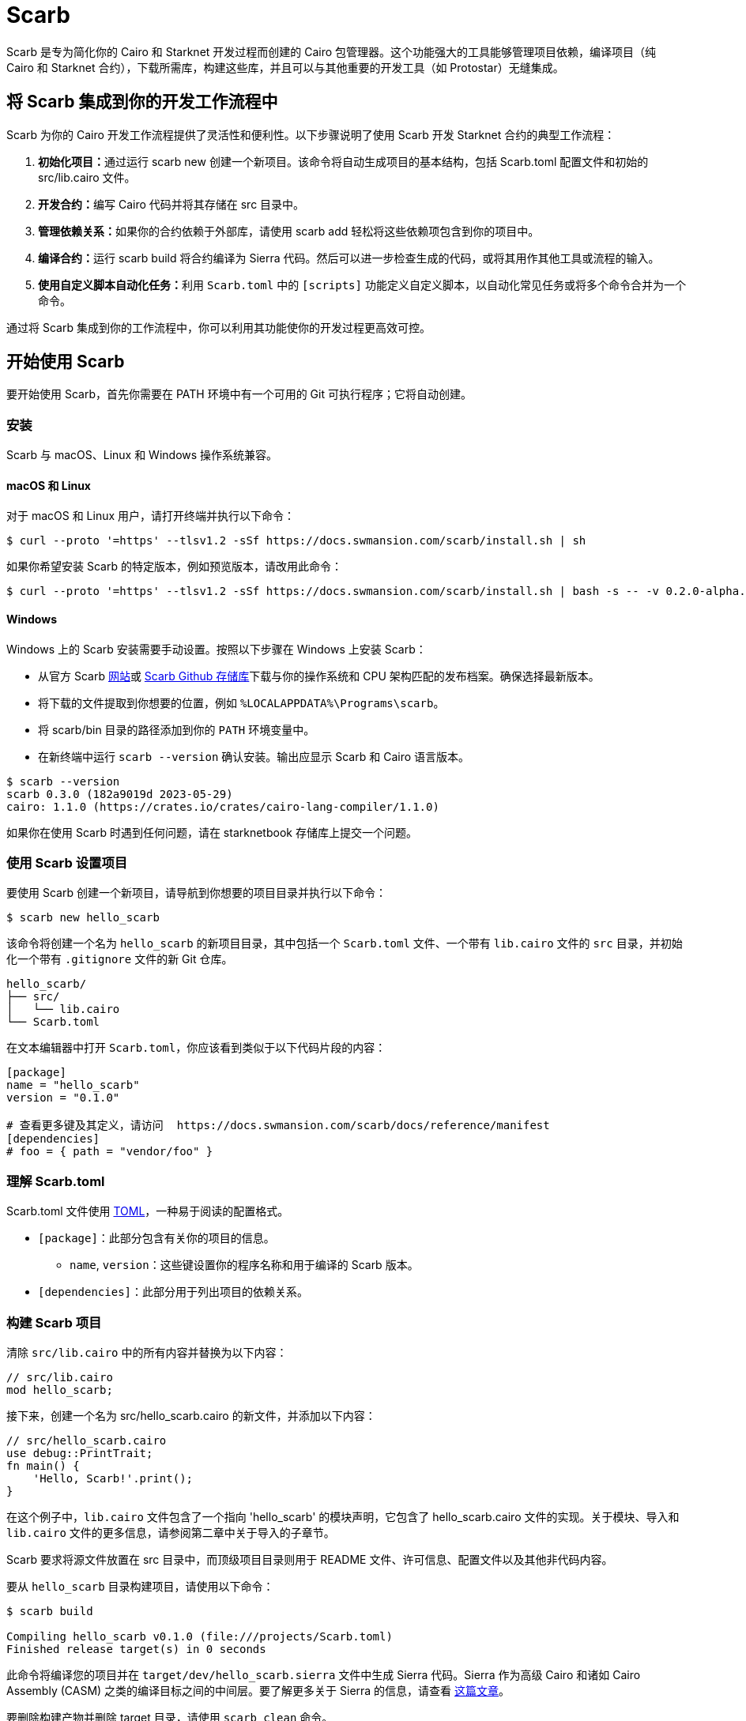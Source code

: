 [id="scarb"]

= Scarb

Scarb 是专为简化你的 Cairo 和 Starknet 开发过程而创建的 Cairo 包管理器。这个功能强大的工具能够管理项目依赖，编译项目（纯 Cairo 和 Starknet 合约），下载所需库，构建这些库，并且可以与其他重要的开发工具（如 Protostar）无缝集成。

== 将 Scarb 集成到你的开发工作流程中

Scarb 为你的 Cairo 开发工作流程提供了灵活性和便利性。以下步骤说明了使用 Scarb 开发 Starknet 合约的典型工作流程：

1. **初始化项目：**通过运行 scarb new 创建一个新项目。该命令将自动生成项目的基本结构，包括 Scarb.toml 配置文件和初始的 src/lib.cairo 文件。

2. **开发合约：**编写 Cairo 代码并将其存储在 src 目录中。

3. **管理依赖关系：**如果你的合约依赖于外部库，请使用 scarb add 轻松将这些依赖项包含到你的项目中。

4. **编译合约：**运行 scarb build 将合约编译为 Sierra 代码。然后可以进一步检查生成的代码，或将其用作其他工具或流程的输入。

5. **使用自定义脚本自动化任务：**利用 `Scarb.toml` 中的 `[scripts]` 功能定义自定义脚本，以自动化常见任务或将多个命令合并为一个命令。

通过将 Scarb 集成到你的工作流程中，你可以利用其功能使你的开发过程更高效可控。

== 开始使用 Scarb

要开始使用 Scarb，首先你需要在 PATH 环境中有一个可用的 Git 可执行程序；它将自动创建。

=== 安装

Scarb 与 macOS、Linux 和 Windows 操作系统兼容。

==== macOS 和 Linux

对于 macOS 和 Linux 用户，请打开终端并执行以下命令：

[source, bash]
----
$ curl --proto '=https' --tlsv1.2 -sSf https://docs.swmansion.com/scarb/install.sh | sh
----

如果你希望安装 Scarb 的特定版本，例如预览版本，请改用此命令：

[source, bash]
----
$ curl --proto '=https' --tlsv1.2 -sSf https://docs.swmansion.com/scarb/install.sh | bash -s -- -v 0.2.0-alpha.2
----

==== Windows


Windows 上的 Scarb 安装需要手动设置。按照以下步骤在 Windows 上安装 Scarb：

- 从官方 Scarb https://docs.swmansion.com/scarb/download[网站]或 https://github.com/software-mansion/scarb/releases/[Scarb Github 存储库]下载与你的操作系统和 CPU 架构匹配的发布档案。确保选择最新版本。
- 将下载的文件提取到你想要的位置，例如 `%LOCALAPPDATA%\Programs\scarb`。
- 将 scarb/bin 目录的路径添加到你的 `PATH` 环境变量中。
- 在新终端中运行 `scarb --version` 确认安装。输出应显示 Scarb 和 Cairo 语言版本。


[source, bash]
----
$ scarb --version
scarb 0.3.0 (182a9019d 2023-05-29)
cairo: 1.1.0 (https://crates.io/crates/cairo-lang-compiler/1.1.0)
----

如果你在使用 Scarb 时遇到任何问题，请在 starknetbook 存储库上提交一个问题。

=== 使用 Scarb 设置项目

要使用 Scarb 创建一个新项目，请导航到你想要的项目目录并执行以下命令：

[source, bash]
----
$ scarb new hello_scarb
----
该命令将创建一个名为 `hello_scarb` 的新项目目录，其中包括一个 `Scarb.toml` 文件、一个带有 `lib.cairo` 文件的 `src` 目录，并初始化一个带有 `.gitignore` 文件的新 Git 仓库。

[source, bash]
----
hello_scarb/
├── src/
│   └── lib.cairo  
└── Scarb.toml
----
在文本编辑器中打开 `Scarb.toml`，你应该看到类似于以下代码片段的内容：

[source, bash]
----
[package]
name = "hello_scarb"
version = "0.1.0"

# 查看更多键及其定义，请访问  https://docs.swmansion.com/scarb/docs/reference/manifest
[dependencies]
# foo = { path = "vendor/foo" }
----

=== 理解 Scarb.toml

Scarb.toml 文件使用 https://toml.io/en/[TOML]，一种易于阅读的配置格式。

* `[package]`：此部分包含有关你的项目的信息。
    ** `name`, `version`：这些键设置你的程序名称和用于编译的 Scarb 版本。
* `[dependencies]`：此部分用于列出项目的依赖关系。


=== 构建 Scarb 项目

清除 `src/lib.cairo` 中的所有内容并替换为以下内容：

[source, rust]
----
// src/lib.cairo
mod hello_scarb;
----

接下来，创建一个名为 src/hello_scarb.cairo 的新文件，并添加以下内容：

[source, rust]
----
// src/hello_scarb.cairo
use debug::PrintTrait;
fn main() {
    'Hello, Scarb!'.print();
}
----
在这个例子中，`lib.cairo` 文件包含了一个指向 'hello_scarb' 的模块声明，它包含了 hello_scarb.cairo 文件的实现。关于模块、导入和 `lib.cairo` 文件的更多信息，请参阅第二章中关于导入的子章节。

Scarb 要求将源文件放置在 src 目录中，而顶级项目目录则用于 README 文件、许可信息、配置文件以及其他非代码内容。

要从 `hello_scarb` 目录构建项目，请使用以下命令：

[source, bash]
----
$ scarb build

Compiling hello_scarb v0.1.0 (file:///projects/Scarb.toml)
Finished release target(s) in 0 seconds
----
此命令将编译您的项目并在 `target/dev/hello_scarb.sierra` 文件中生成 Sierra 代码。Sierra 作为高级 Cairo 和诸如 Cairo Assembly (CASM) 之类的编译目标之间的中间层。要了解更多关于 Sierra 的信息，请查看 https://medium.com/nethermind-eth/under-the-hood-of-cairo-1-0-exploring-sierra-7f32808421f5/[这篇文章]。

要删除构建产物并删除 target 目录，请使用 `scarb clean` 命令。

您还可以使用 `--profile` 或 `-P` 标志指定构建配置文件。例如，要在发布配置文件中构建，请使用以下命令：

[source, bash]
----
scarb --profile release build
----
生成的 Sierra 代码文件将位于 `target/release/` 目录中。

要运行您的 Cairo 程序，请执行以下命令：

[source, bash]
----
$ cairo-run src/lib.cairo
[DEBUG] Hello, Scarb!                   (raw: 5735816763073854913753904210465)
Run completed successfully, returning []
----

如果您遇到此错误：

[source,bash]
----
error: Found argument 'src/lib.cairo' which wasn't expected, or isn't valid in this context

Usage: cairo-run [OPTIONS] --path <PATH>
----
您需要安装 Cairo 版本 alpha.7。请查看 https://cairo-book.github.io/ch01-01-installation.html[这篇指南] 以获取安装说明。

或者，您可以尝试运行：

[source, bash]
----
$ cairo-run --path src/lib.cairo
----

=== 定义自定义脚本

Scarb 脚本可以在 `Scarb.toml` 文件中定义，然后用于执行自定义 shell 脚本。您可以将以下行添加到您的 `Scarb.toml` 文件中：

[source, toml]
----
[scripts]
run-lib = "cairo-run src/lib.cairo"
----

现在，运行命令 `scarb run run-lib` 将输出


[source, bash]
----
[DEBUG] Hello, Scarb!      (raw: 5735816763073854913753904210465)

Run completed successfully, returning []
----

使用 `scarb run` 提供了一种方便的方法来执行自定义 shell 脚本。这对于运行文件和测试项目非常有用。

=== 添加依赖项

Scarb 可以为您的 Cairo 包无缝管理依赖项。以下是向项目添加依赖项的两种方法：

* 编辑 Scarb.toml 文件

在项目目录中打开 Scarb.toml 文件，找到 `[dependencies]` 部分。如果不存在，请添加它。要包含托管在 Git 仓库的依赖项，请使用以下格式：

[source, toml]
----
[dependencies]
alexandria_math = { git = "https://github.com/keep-starknet-strange/alexandria.git" }
----

为了保持一致性，建议将 Git 依赖项固定到特定的提交。这可以通过添加带有提交哈希的 `rev` 字段来完成：

[source, toml]
----
[dependencies]
alexandria_math = { git = "https://github.com/keep-starknet-strange/alexandria.git", rev = "81bb93c" }
----

添加依赖项后，请记住保存文件。

* 使用 scarb add 命令

另外，你可以使用 `scarb add` 命令将依赖项添加到你的项目中。打开终端并执行以下命令：

[source, bash]
----
$ scarb add alexandria_math --git https://github.com/keep-starknet-strange/alexandria.git
----

这个命令将从指定的 Git 仓库将 `alexandria_math` 依赖项添加到你的项目中。

要删除依赖项，可以使用 `scarb rm` 命令。

一旦添加了依赖项，Scarb.toml 文件将自动更新新的依赖项信息。

=== 在代码中使用依赖项

在将依赖项添加到项目后，你可以开始在你的 Cairo 代码中使用它们。

例如，假设你已经添加了 alexandria_math 依赖项。现在，你可以在你的 `src/hello_scarb.cairo` 文件中导入并使用 alexandria_math 库中的函数：

[source, rust]
----
// src/hello_scarb.cairo
use alexandria_math::fibonacci;

fn main() -> felt252 {
    fibonacci::fib(0, 1, 10)
}
----

在上面的例子中，我们从 alexandria_math 库中导入 fibonacci 函数，并在 main 函数中使用它。


=== 回顾

让我们回顾一下我们学到的关于 Scarb 的知识：

* `scarb new` 命令可用于创建新项目。
* `scarb build` 命令可用于构建项目并生成编译好的 Sierra 代码。
* 可以在 `Scarb.toml` 文件中定义自定义脚本，并使用 `scarb run` 命令执行。
* 我们的 Cairo 包的依赖项可以轻松管理。

我们已经介绍了 Scarb 包管理器的基础知识及其在 Starknet 生态系统中的作用。通过将 Scarb 集成到你的工作流程中，你可以利用其强大的功能简化和优化你的 Cairo 开发过程。

== Scarb 速查表

这里是一个 Scarb 常用命令的速查表：

* `scarb new <project_name>`: 使用给定的项目名称初始化一个新项目。
* `scarb build`: 将你的 Cairo 代码编译成 Sierra 代码。
* `scarb add <dependency> --git <repository>`: 从指定的 Git 仓库将依赖项添加到你的项目中。
* `scarb rm <dependency>`: 从你的项目中删除依赖项。
* `scarb run <script>`: 运行在你的 Scarb.toml 文件中定义的自定义脚本。

Scarb 是一个多功能工具，这只是你可以用它实现的功能的开始。随着你在 Cairo 语言和 Starknet 平台上的经验越来越丰富，你会发现还有更多你可以用 Scarb 做的事情。

想要了解 Scarb 及其功能的最新信息，请务必定期查看  https://docs.swmansion.com/scarb/docs/[官方 Scarb 文档]。祝编程愉快！


[附注]
====
《Starknet 之书》是 Starknet 社区成员合力之作，便于社区成员学习之用。

* 无论你是否有所收获，烦请填写此问卷， https://a.sprig.com/WTRtdlh2VUlja09lfnNpZDo4MTQyYTlmMy03NzdkLTQ0NDEtOTBiZC01ZjAyNDU0ZDgxMzU=[简单回答三个问题] ，给予我们反馈。
* 若发现任何错误，或有其他建议，请在我们的 https://github.com/starknet-edu/starknetbook/issues[Github 仓库]发起问题单 (Issues)。
====



== 贡献力量

[quote, Starknet 社区]

____

释放你的热情，让《Starknet 之书》更加完美

《Starknet 之书》依然在不断完善中，而你的热情、专业知识和独到见解可以将它塑造成一部真正卓越的作品。不要害怕挑战现状或是颠覆这本书！齐心协力，我们一起创造这份宝贵的资源，造福无数人。

为公共事业贡献力量。如果你发现本书有改进的空间，那就抓住机会吧！查看我们的https://github.com/starknet-edu/starknetbook/blob/main/CONTRIBUTING.adoc[指南]并加入活力满满的社区。一起无畏共建 Starknet！

____